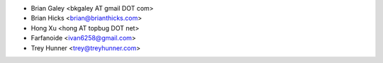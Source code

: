 - Brian Galey <bkgaley AT gmail DOT com>
- Brian Hicks <brian@brianthicks.com>
- Hong Xu <hong AT topbug DOT net>
- Farfanoide <ivan6258@gmail.com>
- Trey Hunner <trey@treyhunner.com>

